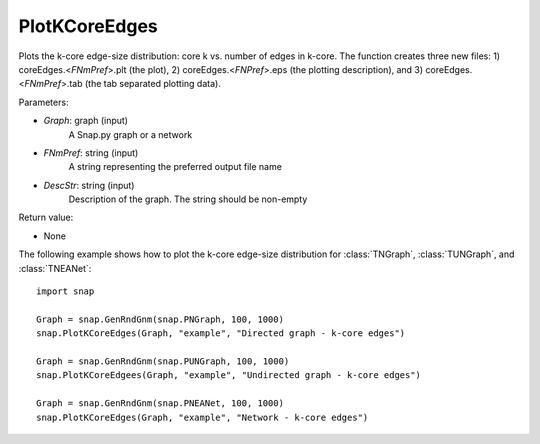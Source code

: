 PlotKCoreEdges
''''''''''''''

.. function:: PlotKCoreEdges(Graph, FNmPref, DescStr)

Plots the k-core edge-size distribution: core k vs. number of edges in k-core. The function creates three new files: 1) coreEdges.<*FNmPref*>.plt (the plot), 2) coreEdges.<*FNPref*>.eps (the plotting description), and 3) coreEdges.<*FNmPref*>.tab (the tab separated plotting data).

Parameters:

- *Graph*: graph (input)
    A Snap.py graph or a network

- *FNmPref*: string (input)
    A string representing the preferred output file name

- *DescStr*: string (input)
    Description of the graph. The string should be non-empty

Return value:

- None

The following example shows how to plot the k-core edge-size distribution for
:class:`TNGraph`, :class:`TUNGraph`, and :class:`TNEANet`::

    import snap

    Graph = snap.GenRndGnm(snap.PNGraph, 100, 1000)
    snap.PlotKCoreEdges(Graph, "example", "Directed graph - k-core edges")
    
    Graph = snap.GenRndGnm(snap.PUNGraph, 100, 1000)
    snap.PlotKCoreEdgees(Graph, "example", "Undirected graph - k-core edges")

    Graph = snap.GenRndGnm(snap.PNEANet, 100, 1000)
    snap.PlotKCoreEdges(Graph, "example", "Network - k-core edges")


